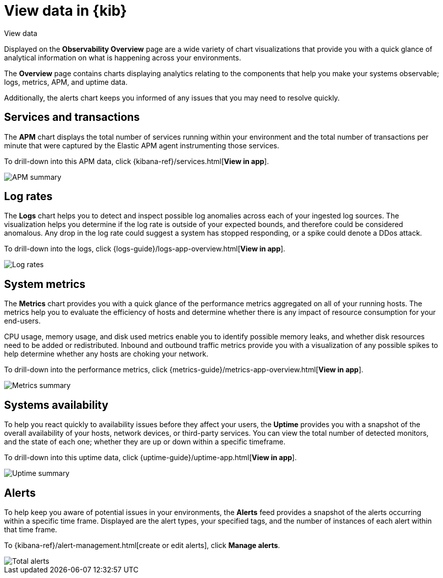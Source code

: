 [[observability-ui]]
[role="xpack"]
= View data in {kib}

++++
<titleabbrev>View data</titleabbrev>
++++ 

Displayed on the *Observability Overview* page are a wide variety of chart
visualizations that provide you with a quick glance of analytical information on
what is happening across your environments.

The *Overview* page contains charts displaying analytics relating to the components
that help you make your systems observable; logs, metrics, APM, and uptime data.

Additionally, the alerts chart keeps you informed of any issues that you may need
to resolve quickly.

[float]
[[view-services-and-transactions]]
== Services and transactions

The *APM* chart displays the total number of services running within your environment
and the total number of transactions per minute that were captured by the Elastic APM
agent instrumenting those services.

To drill-down into this APM data, click {kibana-ref}/services.html[*View in app*].

//TODO: what are the specific metric fields?

[role="screenshot"]
image::images/apm.png[APM summary]

[float]
[[view-log-rates]]
== Log rates

The *Logs* chart helps you to detect and inspect possible log anomalies across each of
your ingested log sources. The visualization helps you determine if the log rate is outside
of your expected bounds, and therefore could be considered anomalous. Any drop in the log
rate could suggest a system has stopped responding, or a spike could denote a DDos attack.

To drill-down into the logs, click {logs-guide}/logs-app-overview.html[*View in app*].

//TODO: what are the specific metric fields?

[role="screenshot"]
image::images/log-rate.png[Log rates]

[float]
[[view-system-metrics]]
== System metrics

The *Metrics* chart provides you with a quick glance of the performance metrics
aggregated on all of your running hosts. The metrics help you to evaluate the efficiency
of hosts and determine whether there is any impact of resource consumption for your end-users.

CPU usage, memory usage, and disk used metrics enable you to identify possible memory leaks,
and whether disk resources need to be added or redistributed. Inbound and outbound traffic
metrics provide you with a visualization of any possible spikes to help determine whether
any hosts are choking your network. 

To drill-down into the performance metrics, click {metrics-guide}/metrics-app-overview.html[*View in app*].

//TODO: what are the specific metric fields?

[role="screenshot"]
image::images/metrics-summary.png[Metrics summary]

[float]
[[view-systems-availability]]
== Systems availability 

To help you react quickly to availability issues before they affect your users, the *Uptime*
provides you with a snapshot of the overall availability of your hosts, network devices, or third-party
services. You can view the total number of detected monitors, and the state of each one; whether
they are up or down within a specific timeframe.

To drill-down into this uptime data, click {uptime-guide}/uptime-app.html[*View in app*].

//TODO: what are the specific metric fields?

[role="screenshot"]
image::images/uptime-summary.png[Uptime summary]

[float]
[[view-alerts]]
== Alerts 

To help keep you aware of potential issues in your environments, the *Alerts* feed 
provides a snapshot of the alerts occurring within a specific time frame. Displayed are the 
alert types, your specified tags, and the number of instances of each alert within that time frame. 

To {kibana-ref}/alert-management.html[create or edit alerts], click *Manage alerts*.

[role="screenshot"]
image::images/alerts-activity.png[Total alerts]
